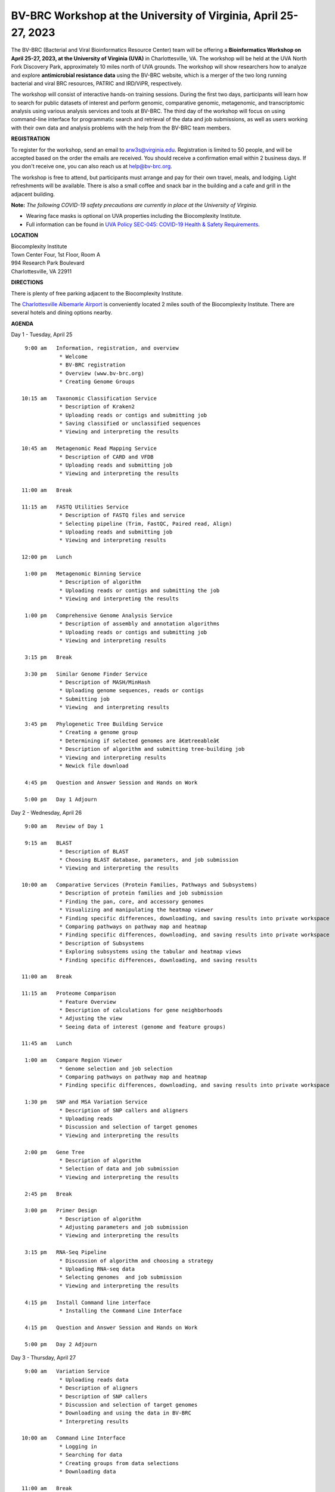 BV-BRC Workshop at the University of Virginia, April 25-27, 2023
================================================================

.. feed-entry::
   :date: 2023-01-02

.. image:: ../images/bv-brc-workshop-uva-2022.gif
  :width: 500
  :alt: BV-BRC Workshop UVA



The BV-BRC (Bacterial and Viral Bioinformatics Resource Center) team will be offering a **Bioinformatics Workshop on April 25-27, 2023, at the University of Virginia (UVA)** in Charlottesville, VA. The workshop will be held at the UVA North Fork Discovery Park, approximately 10 miles north of UVA grounds. The workshop will show researchers how to analyze and explore **antimicrobial resistance data** using the BV-BRC website, which is a merger of the two long running bacterial and viral BRC resources, PATRIC and IRD/ViPR, respectively.

The workshop will consist of interactive hands-on training sessions. During the first two days, participants will learn how to search for public datasets of interest and perform genomic, comparative genomic, metagenomic, and transcriptomic analysis using various analysis services and tools at BV-BRC. The third day of the workshop will focus on using command-line interface for programmatic search and retrieval of the data and job submissions, as well as users working with their own data and analysis problems with the help from the BV-BRC team members.

**REGISTRATION**

To register for the workshop, send an email to arw3s@virginia.edu. Registration is limited to 50 people, and will be accepted based on the order the emails are received. You should receive a confirmation email within 2 business days. If you don't receive one, you can also reach us at help@bv-brc.org. 

The workshop is free to attend, but participants must arrange and pay for their own travel, meals, and lodging. Light refreshments will be available. There is also a small coffee and snack bar in the building and a cafe and grill in the adjacent building.

.. cut::

**Note:** *The following COVID-19 safety precautions are currently in place at the University of Virginia.*

* Wearing face masks is optional on UVA properties including the Biocomplexity Institute.

* Full information can be found in `UVA Policy SEC-045: COVID-19 Health & Safety Requirements <https://uvapolicy.virginia.edu/policy/SEC-045>`_.

**LOCATION**

| Biocomplexity Institute
| Town Center Four, 1st Floor, Room A
| 994 Research Park Boulevard
| Charlottesville, VA 22911

**DIRECTIONS**

.. raw:: html

    <p><iframe allowfullscreen="" aria-hidden="false" frameborder="0" height="450" src="https://www.google.com/maps/embed?pb=!1m18!1m12!1m3!1d3137.600677340614!2d-78.43706844854414!3d38.14947729818487!2m3!1f0!2f0!3f0!3m2!1i1024!2i768!4f13.1!3m3!1m2!1s0x89b47726a5709f6f%3A0x1de8b16581ced920!2s994%20Research%20Park%20Boulevard%2C%20Charlottesville%2C%20VA%2022911!5e0!3m2!1sen!2sus!4v1603911363299!5m2!1sen!2sus" style="border:0;" tabindex="0" width="600"></iframe></p>

There is plenty of free parking adjacent to the Biocomplexity Institute.

The `Charlottesville Albemarle Airport <http://www.gocho.com/>`_ is conveniently located 2 miles south of the Biocomplexity Institute. There are several hotels and dining options nearby.

**AGENDA**

Day 1 - Tuesday, April 25
::

   9:00 am   Information, registration, and overview
              * Welcome
              * BV-BRC registration
              * Overview (www.bv-brc.org)
              * Creating Genome Groups            

  10:15 am   Taxonomic Classification Service
              * Description of Kraken2
              * Uploading reads or contigs and submitting job
              * Saving classified or unclassified sequences
              * Viewing and interpreting the results

  10:45 am   Metagenomic Read Mapping Service
              * Description of CARD and VFDB
              * Uploading reads and submitting job
              * Viewing and interpreting the results

  11:00 am   Break

  11:15 am   FASTQ Utilities Service
              * Description of FASTQ files and service 
              * Selecting pipeline (Trim, FastQC, Paired read, Align)
              * Uploading reads and submitting job
              * Viewing and interpreting results

  12:00 pm   Lunch

   1:00 pm   Metagenomic Binning Service
              * Description of algorithm
              * Uploading reads or contigs and submitting the job
              * Viewing and interpreting the results

   1:00 pm   Comprehensive Genome Analysis Service
              * Description of assembly and annotation algorithms
              * Uploading reads or contigs and submitting job
              * Viewing and interpreting results

   3:15 pm   Break

   3:30 pm   Similar Genome Finder Service
              * Description of MASH/MinHash
              * Uploading genome sequences, reads or contigs
              * Submitting job
              * Viewing  and interpreting results

   3:45 pm   Phylogenetic Tree Building Service
              * Creating a genome group
              * Determining if selected genomes are â€œtreeableâ€
              * Description of algorithm and submitting tree-building job
              * Viewing and interpreting results
              * Newick file download 

   4:45 pm   Question and Answer Session and Hands on Work

   5:00 pm   Day 1 Adjourn


Day 2 - Wednesday, April 26
::

   9:00 am   Review of Day 1

   9:15 am   BLAST
              * Description of BLAST
              * Choosing BLAST database, parameters, and job submission
              * Viewing and interpreting the results

  10:00 am   Comparative Services (Protein Families, Pathways and Subsystems)
              * Description of protein families and job submission
              * Finding the pan, core, and accessory genomes 
              * Visualizing and manipulating the heatmap viewer 
              * Finding specific differences, downloading, and saving results into private workspace
              * Comparing pathways on pathway map and heatmap
              * Finding specific differences, downloading, and saving results into private workspace
              * Description of Subsystems
              * Exploring subsystems using the tabular and heatmap views
              * Finding specific differences, downloading, and saving results

  11:00 am   Break

  11:15 am   Proteome Comparison
              * Feature Overview
              * Description of calculations for gene neighborhoods
              * Adjusting the view
              * Seeing data of interest (genome and feature groups)

  11:45 am   Lunch

   1:00 am   Compare Region Viewer
              * Genome selection and job selection
              * Comparing pathways on pathway map and heatmap
              * Finding specific differences, downloading, and saving results into private workspace

   1:30 pm   SNP and MSA Variation Service
              * Description of SNP callers and aligners
              * Uploading reads 
              * Discussion and selection of target genomes
              * Viewing and interpreting the results

   2:00 pm   Gene Tree
              * Description of algorithm
              * Selection of data and job submission
              * Viewing and interpreting the results

   2:45 pm   Break

   3:00 pm   Primer Design
              * Description of algorithm
              * Adjusting parameters and job submission
              * Viewing and interpreting the results

   3:15 pm   RNA-Seq Pipeline
              * Discussion of algorithm and choosing a strategy
              * Uploading RNA-seq data
              * Selecting genomes  and job submission
              * Viewing and interpreting the results

   4:15 pm   Install Command line interface
              * Installing the Command Line Interface

   4:15 pm   Question and Answer Session and Hands on Work

   5:00 pm   Day 2 Adjourn

Day 3 - Thursday, April 27
::

   9:00 am   Variation Service 
              * Uploading reads data
              * Description of aligners
              * Description of SNP callers
              * Discussion and selection of target genomes
              * Downloading and using the data in BV-BRC
              * Interpreting results

  10:00 am   Command Line Interface 
              * Logging in
              * Searching for data
              * Creating groups from data selections
              * Downloading data

  11:00 am   Break

  11:15 am   Job submission via command line 
              * Uploading private data (singular or batch)
              * Submitting assembly jobs (singular or batch)
              * Submitting annotation jobs (singular or batch)
              * Discussion of command line submission to other services 

  12:30 pm   Lunch

   1:30 pm   Final demon on Job Submission via command line 

   2:15 pm   Genome Alignment Service
              * Description of MAUVE
              * Selection of genomes and job submission
              * Viewing the results

   2:30 pm   Break

   2:45 pm   Working on specific use cases and participant data

   4:00 pm   Final questions

   5:00 pm   Workshop concludes



















